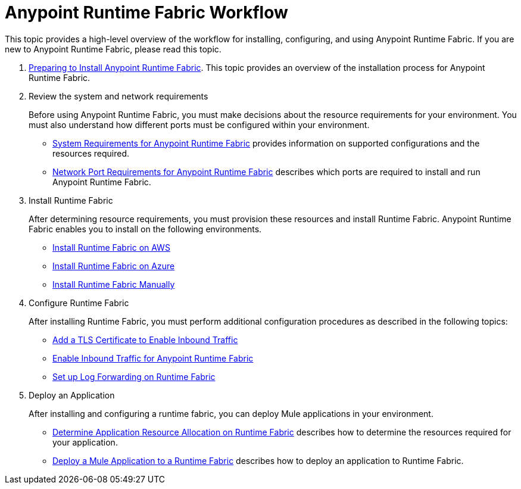 =  Anypoint Runtime Fabric Workflow
:noindex:

This topic provides a high-level overview of the workflow for installing, configuring, and using Anypoint Runtime Fabric. If you are new to Anypoint Runtime Fabric, please read this topic.

. link:/anypoint-runtime-fabric/v/1.0/installation[Preparing to Install Anypoint Runtime Fabric]. This topic provides an overview of the installation process for Anypoint Runtime Fabric.

. Review the system and network requirements
+
Before using Anypoint Runtime Fabric, you must make decisions about the resource requirements for your environment. You must also understand how different ports must be configured within your environment.
+
* link:/anypoint-runtime-fabric/v/1.0/install-sys-reqs[System Requirements for Anypoint Runtime Fabric] provides information on supported configurations and the resources required.
* link:/anypoint-runtime-fabric/v/1.0/install-port-reqs[Network Port Requirements for Anypoint Runtime Fabric] describes which ports are required to install and run Anypoint Runtime Fabric.

. Install Runtime Fabric
+
After determining resource requirements, you must provision these resources and install Runtime Fabric. Anypoint Runtime Fabric enables you to install on the following environments.
+
* link:/anypoint-runtime-fabric/v/1.0/install-aws[Install Runtime Fabric on AWS]
* link:/anypoint-runtime-fabric/v/1.0/install-azure[Install Runtime Fabric on Azure]
* link:/anypoint-runtime-fabric/v/1.0/install-manual[Install Runtime Fabric Manually]

. Configure Runtime Fabric
+
After installing Runtime Fabric, you must perform additional configuration procedures as described in the following topics:
+
* link:/anypoint-runtime-fabric/v/1.0/add-tls-secrets-manager[Add a TLS Certificate to Enable Inbound Traffic]
* link:/anypoint-runtime-fabric/v/1.0/enable-inbound-traffic[Enable Inbound Traffic for Anypoint Runtime Fabric]
* link:/anypoint-runtime-fabric/v/1.0/configure-log-forwarding[Set up Log Forwarding on Runtime Fabric]

. Deploy an Application
+
After installing and configuring a runtime fabric, you can deploy Mule applications in your environment.
+
* link:/anypoint-runtime-fabric/v/1.0/deploy-resource-allocation[Determine Application Resource Allocation on Runtime Fabric] describes how to determine the resources required for your application.
* link:/anypoint-runtime-fabric/v/1.0/deploy-to-runtime-fabric[Deploy a Mule Application to a Runtime Fabric] describes how to deploy an application to Runtime Fabric.